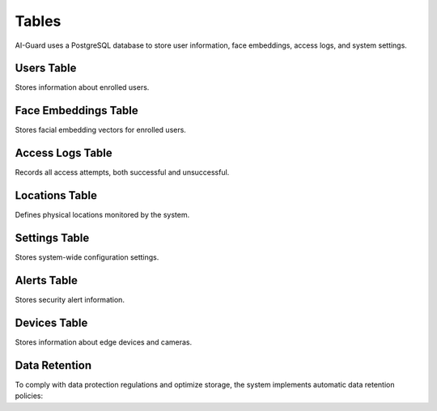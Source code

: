 ======
Tables
======

AI-Guard uses a PostgreSQL database to store user information, face embeddings, access logs, and system settings.

Users Table
==========

Stores information about enrolled users.

.. code-block:: sql
   :caption: users table schema

   CREATE TABLE users (
     id UUID PRIMARY KEY,
     first_name VARCHAR(50) NOT NULL,
     last_name VARCHAR(50) NOT NULL,
     email VARCHAR(100) UNIQUE,
     role VARCHAR(20) NOT NULL,
     department VARCHAR(50),
     active BOOLEAN DEFAULT true,
     created_at TIMESTAMP DEFAULT CURRENT_TIMESTAMP,
     updated_at TIMESTAMP DEFAULT CURRENT_TIMESTAMP
   );

   -- Indexes
   CREATE INDEX idx_users_email ON users(email);
   CREATE INDEX idx_users_role ON users(role);
   CREATE INDEX idx_users_active ON users(active);

Face Embeddings Table
===================

Stores facial embedding vectors for enrolled users.

.. code-block:: sql
   :caption: face_embeddings table schema

   CREATE TABLE face_embeddings (
     id UUID PRIMARY KEY,
     user_id UUID NOT NULL,
     embedding_vector BYTEA NOT NULL,
     embedding_version VARCHAR(20) NOT NULL,
     quality_score FLOAT,
     capture_angle VARCHAR(20),
     created_at TIMESTAMP DEFAULT CURRENT_TIMESTAMP,
     CONSTRAINT fk_user FOREIGN KEY (user_id) REFERENCES users(id) ON DELETE CASCADE
   );

   -- Indexes
   CREATE INDEX idx_face_embeddings_user_id ON face_embeddings(user_id);
   CREATE INDEX idx_face_embeddings_version ON face_embeddings(embedding_version);

Access Logs Table
===============

Records all access attempts, both successful and unsuccessful.

.. code-block:: sql
   :caption: access_logs table schema

   CREATE TABLE access_logs (
     id UUID PRIMARY KEY,
     user_id UUID,
     location_id UUID NOT NULL,
     timestamp TIMESTAMP DEFAULT CURRENT_TIMESTAMP,
     access_granted BOOLEAN NOT NULL,
     confidence_score FLOAT,
     capture_image_path VARCHAR(255),
     device_id VARCHAR(50),
     notes TEXT,
     CONSTRAINT fk_location FOREIGN KEY (location_id) REFERENCES locations(id),
     CONSTRAINT fk_user FOREIGN KEY (user_id) REFERENCES users(id) ON DELETE SET NULL
   );

   -- Indexes
   CREATE INDEX idx_access_logs_user_id ON access_logs(user_id);
   CREATE INDEX idx_access_logs_location_id ON access_logs(location_id);
   CREATE INDEX idx_access_logs_timestamp ON access_logs(timestamp);
   CREATE INDEX idx_access_logs_access_granted ON access_logs(access_granted);

Locations Table
=============

Defines physical locations monitored by the system.

.. code-block:: sql
   :caption: locations table schema

   CREATE TABLE locations (
     id UUID PRIMARY KEY,
     name VARCHAR(100) NOT NULL,
     description TEXT,
     building VARCHAR(50),
     floor VARCHAR(20),
     requires_security_level INTEGER DEFAULT 1,
     active BOOLEAN DEFAULT true
   );

   -- Indexes
   CREATE INDEX idx_locations_building ON locations(building);
   CREATE INDEX idx_locations_security_level ON locations(requires_security_level);
   CREATE INDEX idx_locations_active ON locations(active);

Settings Table
============

Stores system-wide configuration settings.

.. code-block:: sql
   :caption: settings table schema

   CREATE TABLE settings (
     id UUID PRIMARY KEY,
     key VARCHAR(50) UNIQUE NOT NULL,
     value TEXT NOT NULL,
     description TEXT,
     updated_at TIMESTAMP DEFAULT CURRENT_TIMESTAMP,
     updated_by UUID REFERENCES users(id)
   );

   -- Indexes
   CREATE UNIQUE INDEX idx_settings_key ON settings(key);

Alerts Table
==========

Stores security alert information.

.. code-block:: sql
   :caption: alerts table schema

   CREATE TABLE alerts (
     id UUID PRIMARY KEY,
     type VARCHAR(50) NOT NULL,
     severity VARCHAR(20) NOT NULL,
     location_id UUID,
     related_log_id UUID,
     timestamp TIMESTAMP DEFAULT CURRENT_TIMESTAMP,
     message TEXT NOT NULL,
     status VARCHAR(20) DEFAULT 'OPEN',
     acknowledged_by UUID,
     acknowledged_at TIMESTAMP,
     resolved_by UUID,
     resolved_at TIMESTAMP,
     notes TEXT,
     CONSTRAINT fk_location FOREIGN KEY (location_id) REFERENCES locations(id),
     CONSTRAINT fk_related_log FOREIGN KEY (related_log_id) REFERENCES access_logs(id),
     CONSTRAINT fk_acknowledged_by FOREIGN KEY (acknowledged_by) REFERENCES users(id),
     CONSTRAINT fk_resolved_by FOREIGN KEY (resolved_by) REFERENCES users(id)
   );

   -- Indexes
   CREATE INDEX idx_alerts_type ON alerts(type);
   CREATE INDEX idx_alerts_severity ON alerts(severity);
   CREATE INDEX idx_alerts_timestamp ON alerts(timestamp);
   CREATE INDEX idx_alerts_status ON alerts(status);

Devices Table
===========

Stores information about edge devices and cameras.

.. code-block:: sql
   :caption: devices table schema

   CREATE TABLE devices (
     id UUID PRIMARY KEY,
     device_id VARCHAR(50) UNIQUE NOT NULL,
     name VARCHAR(100) NOT NULL,
     type VARCHAR(50) NOT NULL,
     location_id UUID,
     ip_address VARCHAR(45),
     mac_address VARCHAR(17),
     firmware_version VARCHAR(50),
     last_seen TIMESTAMP,
     status VARCHAR(20) DEFAULT 'ACTIVE',
     config JSONB,
     CONSTRAINT fk_location FOREIGN KEY (location_id) REFERENCES locations(id)
   );

   -- Indexes
   CREATE UNIQUE INDEX idx_devices_device_id ON devices(device_id);
   CREATE INDEX idx_devices_location_id ON devices(location_id);
   CREATE INDEX idx_devices_type ON devices(type);
   CREATE INDEX idx_devices_status ON devices(status);

Data Retention
============

To comply with data protection regulations and optimize storage, the system implements automatic data retention policies:

.. code-block:: sql
   :caption: Example retention policy function

   CREATE OR REPLACE FUNCTION cleanup_old_logs() RETURNS void AS $
   BEGIN
     -- Remove logs older than 90 days
     DELETE FROM access_logs 
     WHERE timestamp < NOW() - INTERVAL '90 days'
     AND access_granted = true;
     
     -- Keep failed attempts longer (180 days) for security analysis
     DELETE FROM access_logs 
     WHERE timestamp < NOW() - INTERVAL '180 days'
     AND access_granted = false;
     
     -- Archive access_logs data to access_logs_archive if needed
     INSERT INTO access_logs_archive
     SELECT * FROM access_logs 
     WHERE timestamp < NOW() - INTERVAL '30 days';
   END;
   $ LANGUAGE plpgsql;